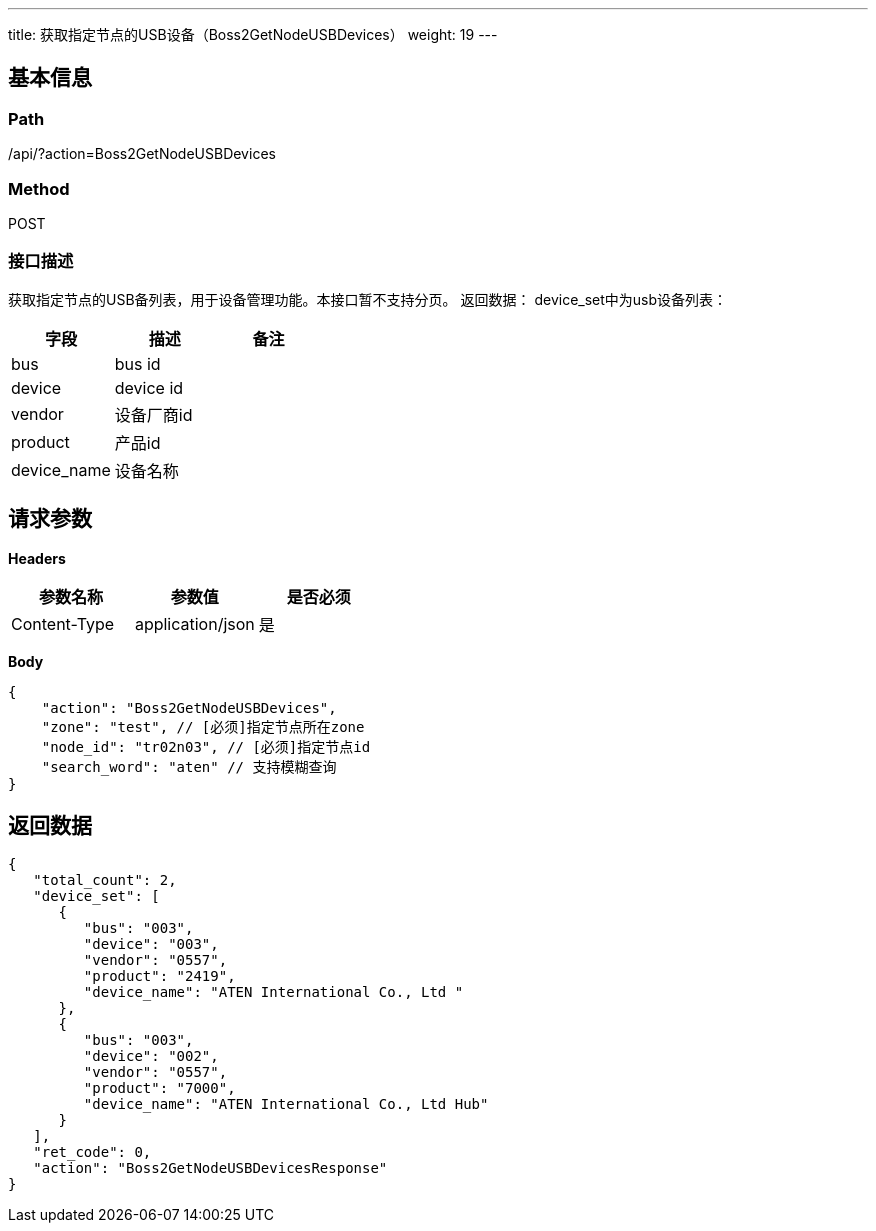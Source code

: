 ---
title: 获取指定节点的USB设备（Boss2GetNodeUSBDevices）
weight: 19
---

== 基本信息

=== Path
/api/?action=Boss2GetNodeUSBDevices

=== Method
POST

=== 接口描述
获取指定节点的USB备列表，用于设备管理功能。本接口暂不支持分页。
返回数据：
device_set中为usb设备列表：

|===
| 字段 | 描述 | 备注

| bus
| bus id
|

| device
| device id
|

| vendor
| 设备厂商id
|

| product
| 产品id
|

| device_name
| 设备名称
|
|===


== 请求参数

*Headers*

[cols="3*", options="header"]

|===
| 参数名称 | 参数值 | 是否必须

| Content-Type
| application/json
| 是
|===

*Body*

[,javascript]
----
{
    "action": "Boss2GetNodeUSBDevices",
    "zone": "test", // [必须]指定节点所在zone
    "node_id": "tr02n03", // [必须]指定节点id
    "search_word": "aten" // 支持模糊查询
}
----

== 返回数据

[,javascript]
----
{
   "total_count": 2,
   "device_set": [
      {
         "bus": "003",
         "device": "003",
         "vendor": "0557",
         "product": "2419",
         "device_name": "ATEN International Co., Ltd "
      },
      {
         "bus": "003",
         "device": "002",
         "vendor": "0557",
         "product": "7000",
         "device_name": "ATEN International Co., Ltd Hub"
      }
   ],
   "ret_code": 0,
   "action": "Boss2GetNodeUSBDevicesResponse"
}
----
